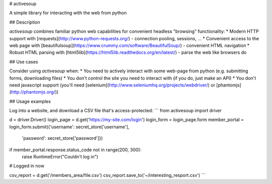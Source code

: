 # activesoup

A simple library for interacting with the web from python 

## Description

`activesoup` combines familiar python web capabilities for convenient headless "browsing" functionality:
* Modern HTTP support with [requests](http://www.python-requests.org/) - connection pooling, sessions, ...
* Convenient access to the web page with [beautifulsoup](https://www.crummy.com/software/BeautifulSoup/) - convenient HTML navigation
* Robust HTML parsing with [html5lib](https://html5lib.readthedocs.org/en/latest/) - parse the web like browsers do

## Use cases

Consider using `activesoup` when:
* You need to actively interact with some web-page from python (e.g. submitting forms, downloading files)
* You don't control the site you need to interact with (if you do, just make an API)
* You don't need javascript support (you'll need [selenium](http://www.seleniumhq.org/projects/webdriver/) or [phantomjs](http://phantomjs.org/))

## Usage examples

Log into a website, and download a CSV file that's access-protected:
```
from activesoup import driver

d = driver.Driver()
login_page = d.get('https://my-site.com/login')
login_form = login_page.form
member_portal = login_form.submit({'username': secret_store['username'],
					'password': secret_store['password']})

if member_portal.response.status_code not in range(200, 300):
	raise RuntimeError("Couldn't log in")

# Logged in now

csv_report = d.get('/members_area/file.csv')
csv_report.save_to('~/interesting_resport.csv')
```


